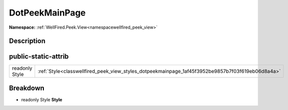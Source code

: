.. _classwellfired_peek_view_styles_dotpeekmainpage:

DotPeekMainPage
================

**Namespace:** :ref:`WellFired.Peek.View<namespacewellfired_peek_view>`

Description
------------



public-static-attrib
---------------------

+-----------------+----------------------------------------------------------------------------------------------------+
|readonly Style   |:ref:`Style<classwellfired_peek_view_styles_dotpeekmainpage_1af45f3952be9857b7f03f619eb06d8a4a>`    |
+-----------------+----------------------------------------------------------------------------------------------------+

Breakdown
----------

.. _classwellfired_peek_view_styles_dotpeekmainpage_1af45f3952be9857b7f03f619eb06d8a4a:

- readonly Style **Style** 

